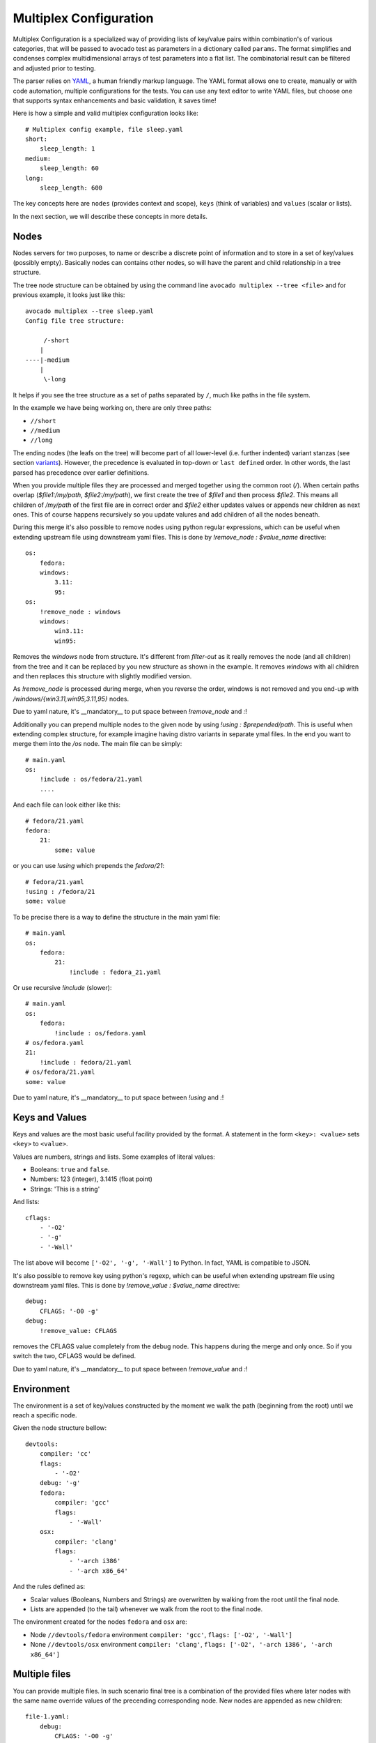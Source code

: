 .. _multiplex_configuration:

=======================
Multiplex Configuration
=======================

Multiplex Configuration is a specialized way of providing lists
of key/value pairs within combination's of various categories,
that will be passed to avocado test as parameters in a dictionary
called ``params``. The format simplifies and condenses complex
multidimensional arrays of test parameters into a flat list. The
combinatorial result can be filtered and adjusted prior to testing.

The parser relies on `YAML <http://www.yaml.org/>`_, a human friendly
markup language.  The YAML format allows one to create, manually or
with code automation, multiple configurations for the tests. You can use any
text editor to write YAML files, but choose one that supports syntax
enhancements and basic validation, it saves time!

Here is how a simple and valid multiplex configuration looks like::

    # Multiplex config example, file sleep.yaml
    short:
        sleep_length: 1
    medium:
        sleep_length: 60
    long:
        sleep_length: 600

The key concepts here are ``nodes`` (provides context and scope), ``keys`` (think of variables) and ``values`` (scalar or lists).

In the next section, we will describe these concepts in more details.

.. _nodes:

Nodes
=====

Nodes servers for two purposes, to name or describe a discrete point of information
and to store in a set of key/values (possibly empty). Basically nodes can contains
other nodes, so will have the parent and child relationship in a tree structure.

The tree node structure can be obtained by using the command line
``avocado multiplex --tree <file>`` and for previous example,
it looks just like this::

    avocado multiplex --tree sleep.yaml
    Config file tree structure:

         /-short
        |
    ----|-medium
        |
         \-long

It helps if you see the tree structure as a set of paths
separated by ``/``, much like paths in the file system.

In the example we have being working on, there are only three paths:

- ``//short``
- ``//medium``
- ``//long``

The ending nodes (the leafs on the tree) will become part of all lower-level
(i.e. further indented) variant stanzas (see section variants_).
However, the precedence is evaluated in top-down or ``last defined`` order.
In other words, the last parsed has precedence over earlier definitions.

When you provide multiple files they are processed and merged together using
the common root (`/`). When certain paths overlap (`$file1:/my/path`,
`$file2:/my/path`), we first create the tree of `$file1` and then process
`$file2`. This means all children of `/my/path` of the first file are in
correct order and `$file2` either updates values or appends new children
as next ones. This of course happens recursively so you update valures and add
children of all the nodes beneath.

During this merge it's also possible to remove nodes using python regular
expressions, which can be useful when extending upstream file using downstream
yaml files. This is done by `!remove_node : $value_name` directive::

    os:
        fedora:
        windows:
            3.11:
            95:
    os:
        !remove_node : windows
        windows:
            win3.11:
            win95:

Removes the `windows` node from structure. It's different from `filter-out`
as it really removes the node (and all children) from the tree and
it can be replaced by you new structure as shown in the example. It removes
`windows` with all children and then replaces this structure with slightly
modified version.

As `!remove_node` is processed during merge, when you reverse the order,
windows is not removed and you end-up with `/windows/{win3.11,win95,3.11,95}`
nodes.

Due to yaml nature, it's __mandatory__ to put space between `!remove_node`
and `:`!

Additionally you can prepend multiple nodes to the given node by using
`!using : $prepended/path`. This is useful when extending complex structure,
for example imagine having distro variants in separate ymal files. In the
end you want to merge them into the `/os` node. The main file can be simply::

    # main.yaml
    os:
        !include : os/fedora/21.yaml
        ....

And each file can look either like this::

    # fedora/21.yaml
    fedora:
        21:
            some: value

or you can use `!using` which prepends the `fedora/21`::

    # fedora/21.yaml
    !using : /fedora/21
    some: value

To be precise there is a way to define the structure in the main yaml file::

    # main.yaml
    os:
        fedora:
            21:
                !include : fedora_21.yaml

Or use recursive `!include` (slower)::

    # main.yaml
    os:
        fedora:
            !include : os/fedora.yaml
    # os/fedora.yaml
    21:
        !include : fedora/21.yaml
    # os/fedora/21.yaml
    some: value

Due to yaml nature, it's __mandatory__ to put space between `!using` and `:`!

.. _keys_and_values:

Keys and Values
===============

Keys and values are the most basic useful facility provided by the
format. A statement in the form ``<key>: <value>`` sets ``<key>`` to
``<value>``.

Values are numbers, strings and lists. Some examples of literal values:

- Booleans: ``true`` and ``false``.
- Numbers: 123 (integer), 3.1415 (float point)
- Strings: 'This is a string'

And lists::

    cflags:
        - '-O2'
        - '-g'
        - '-Wall'

The list above will become ``['-O2', '-g', '-Wall']`` to Python. In fact,
YAML is compatible to JSON.

It's also possible to remove key using python's regexp, which can be useful
when extending upstream file using downstream yaml files. This is done by
`!remove_value : $value_name` directive::

    debug:
        CFLAGS: '-O0 -g'
    debug:
        !remove_value: CFLAGS

removes the CFLAGS value completely from the debug node. This happens during
the merge and only once. So if you switch the two, CFLAGS would be defined.

Due to yaml nature, it's __mandatory__ to put space between `!remove_value`
and `:`!

.. _environment:

Environment
===========

The environment is a set of key/values constructed by the moment
we walk the path (beginning from the root) until we reach a specific node.

Given the node structure bellow::

    devtools:
        compiler: 'cc'
        flags:
            - '-O2'
        debug: '-g'
        fedora:
            compiler: 'gcc'
            flags:
                - '-Wall'
        osx:
            compiler: 'clang'
            flags:
                - '-arch i386'
                - '-arch x86_64'

And the rules defined as:

* Scalar values (Booleans, Numbers and Strings) are overwritten by walking from the root until the final node.
* Lists are appended (to the tail) whenever we walk from the root to the final node.

The environment created for the nodes ``fedora`` and ``osx`` are:

- Node ``//devtools/fedora`` environment ``compiler: 'gcc'``, ``flags: ['-O2', '-Wall']``
- None ``//devtools/osx`` environment ``compiler: 'clang'``, ``flags: ['-O2', '-arch i386', '-arch x86_64']``

.. _multiple_files:

Multiple files
==============

You can provide multiple files. In such scenario final tree is a combination
of the provided files where later nodes with the same name override values of
the precending corresponding node. New nodes are appended as new children::

    file-1.yaml:
        debug:
            CFLAGS: '-O0 -g'
        prod:
            CFLAGS: '-O2'

    file-2.yaml:
        prod:
            CFLAGS: '-Os'
        fast:
            CFLAGS: '-Ofast'

results in::

    debug:
        CFLAGS: '-O0 -g'
    prod:
        CFLAGS: '-Os'       # overriden
    fast:
        CFLAGS: '-Ofast'    # appended

It's also possilbe to include existing file into other file's node. This
is done by `!include : $path` directive::

    os:
        fedora:
            !include : fedora.yaml
        gentoo:
            !include : gentoo.yaml

Due to yaml nature, it's __mandatory__ to put space between `!include` and `:`!

The file location can be either absolute path or relative path to the yaml
file where the `!include` is called (even when it's nested).

Whole file is __merged__ into the node where it's defined.

.. _variants:

Variants
========

When tree parsing and filtering is finished, we create set of variants.
Each variant uses one leaf of each sibling group. For example::

    cpu:
        intel:
        amd:
        arm:
    fmt:
        qcow2:
        raw:

Produces 2 groups `[intel, amd, arm]` and `[qcow2, raw]`, which results in
6 variants (all combinations; product of the groups)

It's also possible to join current node and its children by `!join` tag::

    fmt: !join
        qcow:
            2:
            2v3:
        raw:

Without the join this would produce 2 groups `[2, 2v3]` and `[raw]` resulting
in 2 variants `[2, raw]` and `[2v3, raw]`, which is really not useful.
But we said that `fmt` children should join this sibling group
so it results in one group `[qcow/2, qcow/2v3, raw]` resulting in 3 variants
each of different fmt. This is useful when some
of the variants share some common key. These keys are set inside the
parent, for example here `qcow2.0` and `qcow2.2v3` share the same key
`type: qcow2` and `qcow2.2v3` adds `extra_params` into his params::

    fmt:
        qcow2:
            type: qcow2
            0:
            v3:
                extra_params: "compat=1.1"
        raw:
            type: raw

Complete example::

    hw:
        cpu:
            intel:
            amd:
            arm:
        fmt: !join
            qcow:
                qcow2:
                qcow2v3:
            raw:
    os: !join
        linux: !join
            Fedora:
                19:
            Gentoo:
        windows:
            3.11:

While preserving names and environment values. Then all combinations are
created resulting into 27 unique variants covering all possible combinations
of given tree::

    Variant 1:    /hw/cpu/intel, /hw/fmt/qcow/qcow2, /os/linux/Fedora/19
	Variant 2:    /hw/cpu/intel, /hw/fmt/qcow/qcow2, /os/linux/Gentoo
	Variant 3:    /hw/cpu/intel, /hw/fmt/qcow/qcow2, /os/windows/3.11
	Variant 4:    /hw/cpu/intel, /hw/fmt/qcow/qcow2v3, /os/linux/Fedora/19
	Variant 5:    /hw/cpu/intel, /hw/fmt/qcow/qcow2v3, /os/linux/Gentoo
	Variant 6:    /hw/cpu/intel, /hw/fmt/qcow/qcow2v3, /os/windows/3.11
	Variant 7:    /hw/cpu/intel, /hw/fmt/raw, /os/linux/Fedora/19
	Variant 8:    /hw/cpu/intel, /hw/fmt/raw, /os/linux/Gentoo
	Variant 9:    /hw/cpu/intel, /hw/fmt/raw, /os/windows/3.11
	Variant 10:    /hw/cpu/amd, /hw/fmt/qcow/qcow2, /os/linux/Fedora/19
	Variant 11:    /hw/cpu/amd, /hw/fmt/qcow/qcow2, /os/linux/Gentoo
	Variant 12:    /hw/cpu/amd, /hw/fmt/qcow/qcow2, /os/windows/3.11
	Variant 13:    /hw/cpu/amd, /hw/fmt/qcow/qcow2v3, /os/linux/Fedora/19
	Variant 14:    /hw/cpu/amd, /hw/fmt/qcow/qcow2v3, /os/linux/Gentoo
	Variant 15:    /hw/cpu/amd, /hw/fmt/qcow/qcow2v3, /os/windows/3.11
	Variant 16:    /hw/cpu/amd, /hw/fmt/raw, /os/linux/Fedora/19
	Variant 17:    /hw/cpu/amd, /hw/fmt/raw, /os/linux/Gentoo
	Variant 18:    /hw/cpu/amd, /hw/fmt/raw, /os/windows/3.11
	Variant 19:    /hw/cpu/arm, /hw/fmt/qcow/qcow2, /os/linux/Fedora/19
	Variant 20:    /hw/cpu/arm, /hw/fmt/qcow/qcow2, /os/linux/Gentoo
	Variant 21:    /hw/cpu/arm, /hw/fmt/qcow/qcow2, /os/windows/3.11
	Variant 22:    /hw/cpu/arm, /hw/fmt/qcow/qcow2v3, /os/linux/Fedora/19
	Variant 23:    /hw/cpu/arm, /hw/fmt/qcow/qcow2v3, /os/linux/Gentoo
	Variant 24:    /hw/cpu/arm, /hw/fmt/qcow/qcow2v3, /os/windows/3.11
	Variant 25:    /hw/cpu/arm, /hw/fmt/raw, /os/linux/Fedora/19
	Variant 26:    /hw/cpu/arm, /hw/fmt/raw, /os/linux/Gentoo
	Variant 27:    /hw/cpu/arm, /hw/fmt/raw, /os/windows/3.11

You can generate this list yourself by executing::

    avocado multiplex /path/to/multiplex.yaml [-c]

Note that there's no need to put extensions to a multiplex file, although
doing so helps with organization. The optional -c param is used to provide
the contents of the dictionaries generated, not only their shortnames.

With Nodes, Keys, Values & Filters, we have most of what you
actually need to construct most multiplex files.
